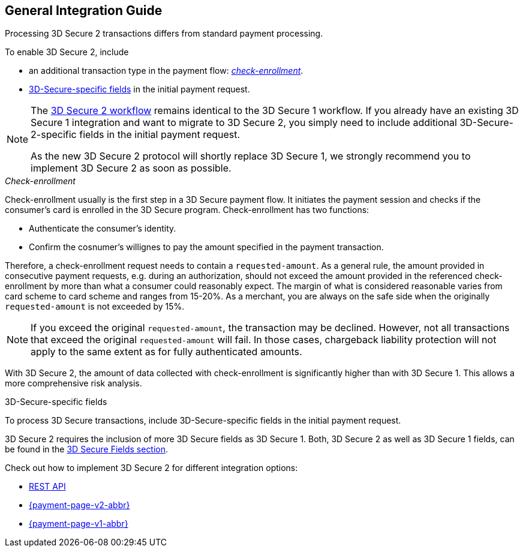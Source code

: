 [#3DS2_IntegrationGuide]
== General Integration Guide

Processing 3D Secure 2 transactions differs from standard payment processing. 

To enable 3D Secure 2, include

- an additional transaction type in the payment flow: <<3DS2_checkenrollment, _check-enrollment_>>.
- <<3DS2_Fields, 3D-Secure-specific fields>> in the initial payment request.

//-

[NOTE] 
====
The <<3DS2_Workflows, 3D Secure 2 workflow>> remains identical to the 3D Secure 1 workflow. If you already have an existing 3D Secure 1 integration and want to migrate to 3D Secure 2, you simply need to include additional 3D-Secure-2-specific fields in the initial payment request.  +

As the new 3D Secure 2 protocol will shortly replace 3D Secure 1, we strongly recommend you to implement 3D Secure 2 as soon as possible.
====

[#3DS2_checkenrollment]
._Check-enrollment_


Check-enrollment usually is the first step in a 3D Secure payment flow. It initiates the payment session and checks if the consumer's card is enrolled in the 3D Secure program. Check-enrollment has two functions:

- Authenticate the consumer's identity.
- Confirm the cosnumer's willignes to pay the amount specified in the payment transaction.

//-

Therefore, a  check-enrollment request needs to contain a ``requested-amount``. As a general rule, the amount provided in consecutive payment requests, e.g. during an authorization, should not exceed the amount provided in the referenced check-enrollment by more than what a consumer could reasonably expect. The margin of what is considered reasonable varies from card scheme to card scheme and ranges from 15-20%.
As a merchant, you are always on the safe side when the originally ``requested-amount`` is not exceeded by 15%.

[NOTE]
====
If you exceed the original ``requested-amount``, the transaction may be declined.
However, not all transactions that exceed the original ``requested-amount`` will fail.
In those cases, chargeback liability protection will not apply to the same extent as for fully authenticated amounts.
==== 

With 3D Secure 2, the amount of data collected with check-enrollment is significantly higher than with 3D Secure 1. This allows a more comprehensive risk analysis. 

[#3DS2_3DSecureFields]
.3D-Secure-specific fields

To process 3D Secure transactions, include 3D-Secure-specific fields in the initial payment request. 

3D Secure 2 requires the inclusion of more 3D Secure fields as 3D Secure 1.
Both, 3D Secure 2 as well as 3D Secure 1 fields, can be found in the <<3DS2_Fields, 3D Secure Fields section>>.

====
Check out how to implement 3D Secure 2 for different integration options:

- <<3DS2_IntegrationGuide_RESTAPI, REST API>>
- <<PPv2_CC_3DSecure, {payment-page-v2-abbr}>>
- <<PP_3DSecure, {payment-page-v1-abbr}>>

//-
====

//-